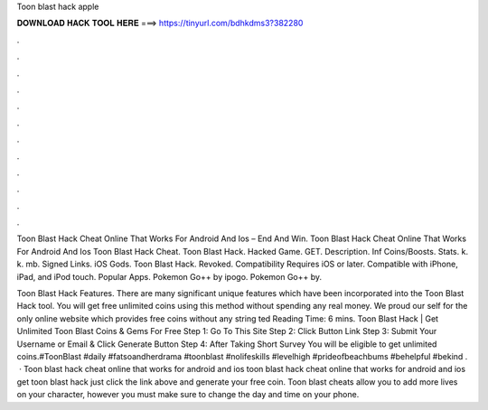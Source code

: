 Toon blast hack apple



𝐃𝐎𝐖𝐍𝐋𝐎𝐀𝐃 𝐇𝐀𝐂𝐊 𝐓𝐎𝐎𝐋 𝐇𝐄𝐑𝐄 ===> https://tinyurl.com/bdhkdms3?382280



.



.



.



.



.



.



.



.



.



.



.



.

Toon Blast Hack Cheat Online That Works For Android And Ios – End And Win. Toon Blast Hack Cheat Online That Works For Android And Ios Toon Blast Hack Cheat. Toon Blast Hack. Hacked Game. GET. Description. Inf Coins/Boosts. Stats. k. k. mb. Signed Links. iOS Gods. Toon Blast Hack. Revoked. Compatibility Requires iOS or later. Compatible with iPhone, iPad, and iPod touch. Popular Apps. Pokemon Go++ by ipogo. Pokemon Go++ by.

Toon Blast Hack Features. There are many significant unique features which have been incorporated into the Toon Blast Hack tool. You will get free unlimited coins using this method without spending any real money. We proud our self for the only online website which provides free coins without any string ted Reading Time: 6 mins. Toon Blast Hack | Get Unlimited Toon Blast Coins & Gems For Free Step 1: Go To This Site Step 2: Click Button Link Step 3: Submit Your Username or Email & Click Generate Button Step 4: After Taking Short Survey You will be eligible to get unlimited coins.#ToonBlast #daily #fatsoandherdrama #toonblast #nolifeskills #levelhigh #prideofbeachbums #behelpful #bekind .  · Toon blast hack cheat online that works for android and ios toon blast hack cheat online that works for android and ios get toon blast hack just click the link above and generate your free coin. Toon blast cheats allow you to add more lives on your character, however you must make sure to change the day and time on your phone.
